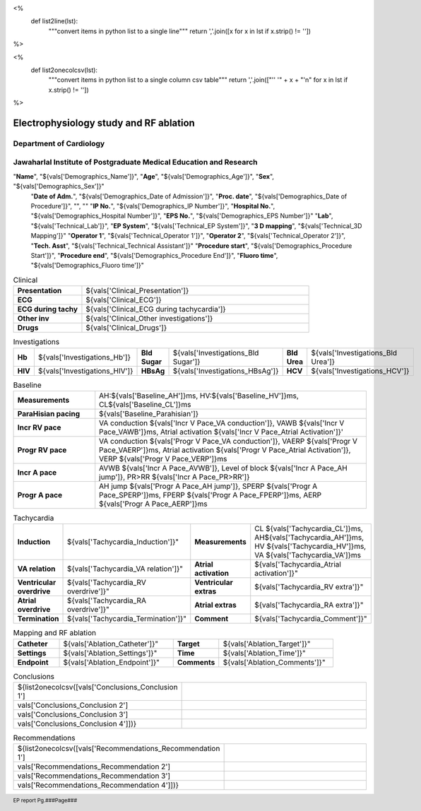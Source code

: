 

<%
    def list2line(lst):
        """convert items in python list to a single line"""
	return ','.join([x for x in lst if x.strip() != ''])	
%>


<%
    def list2onecolcsv(lst):
        """convert items in python list to a single column csv table"""
	return ','.join(["'' '" + x + "'\n" for x in lst if x.strip() != ''])	
%>



|jipmer|  Electrophysiology study and RF ablation
=================================================

Department of Cardiology
------------------------

Jawaharlal Institute of Postgraduate Medical Education and Research
--------------------------------------------------------------------


.. csv-table:: Demographics

"**Name**", "${vals['Demographics_Name']}", "**Age**", "${vals['Demographics_Age']}", "**Sex**", "${vals['Demographics_Sex']}"
	  "**Date of Adm.**", "${vals['Demographics_Date of Admission']}", "**Proc. date**", "${vals['Demographics_Date of Procedure']}", "", ""
	  "**IP No.**", "${vals['Demographics_IP Number']}", "**Hospital No.**", "${vals['Demographics_Hospital Number']}", "**EPS No.**", "${vals['Demographics_EPS Number']}"
	  "**Lab**", "${vals['Technical_Lab']}", "**EP System**", "${vals['Technical_EP System']}", "**3 D mapping**", "${vals['Technical_3D Mapping']}"
	  "**Operator 1**", "${vals['Technical_Operator 1']}", "**Operator 2**", "${vals['Technical_Operator 2']}", "**Tech. Asst**", "${vals['Technical_Technical Assistant']}"
	  "**Procedure start**", "${vals['Demographics_Procedure Start']}", "**Procedure end**", "${vals['Demographics_Procedure End']}", "**Fluoro time**", "${vals['Demographics_Fluoro time']}"

.. csv-table:: Clinical
   :widths: 3, 10

    "**Presentation**", "${vals['Clinical_Presentation']}"
    "**ECG**", "${vals['Clinical_ECG']}"
    "**ECG during tachy**", "${vals['Clinical_ECG during tachycardia']}"
    "**Other inv**", "${vals['Clinical_Other investigations']}"
    "**Drugs**", "${vals['Clinical_Drugs']}"

.. csv-table:: Investigations

   "**Hb**", "${vals['Investigations_Hb']}", "**Bld Sugar**", "${vals['Investigations_Bld Sugar']}", "**Bld Urea**", "${vals['Investigations_Bld Urea']}"
   "**HIV**", "${vals['Investigations_HIV']}", "**HBsAg**", "${vals['Investigations_HBsAg']}", "**HCV**", "${vals['Investigations_HCV']}"
    

.. csv-table:: Access and catheters
   :widths: 3, 10

    "**Access**", "${list2line([vals['Technical_Access 1'], vals['Technical_Access 2'],vals['Technical_Access 3'], vals['Technical_Access 4']])}"
    "**Catheters**", "${list2line([vals['Technical_Catheter 1'], vals['Technical_Catheter 2'],
                                   vals['Technical_Catheter 3'], vals['Technical_Catheter 4'],
				   vals['Technical_Catheter 5']])}


.. csv-table:: Baseline
   :widths: 3, 10

   "**Measurements**", "AH:${vals['Baseline_AH']}ms, HV:${vals['Baseline_HV']}ms, CL${vals['Baseline_CL']}ms"
   "**ParaHisian pacing**", "${vals['Baseline_Parahisian']}"
   "**Incr RV pace**", "VA conduction ${vals['Incr V Pace_VA conduction']}, VAWB ${vals['Incr V Pace_VAWB']}ms, Atrial activation ${vals['Incr V Pace_Atrial Activation']}'"
   "**Progr RV pace**", "VA conduction ${vals['Progr V Pace_VA conduction']}, VAERP ${vals['Progr V Pace_VAERP']}ms, Atrial activation ${vals['Progr V Pace_Atrial Activation']}, VERP ${vals['Progr V Pace_VERP']}ms"
    "**Incr A pace**", "AVWB ${vals['Incr A Pace_AVWB']}, Level of block ${vals['Incr A Pace_AH jump']}, PR>RR ${vals['Incr A Pace_PR>RR']}"
    "**Progr A pace**", "AH jump ${vals['Progr A Pace_AH jump']}, SPERP ${vals['Progr A Pace_SPERP']}ms, FPERP ${vals['Progr A Pace_FPERP']}ms, AERP ${vals['Progr A Pace_AERP']}ms"

	 
	     

.. csv-table:: Tachycardia
   :widths: 5, 8, 5, 8


    "**Induction**", ${vals['Tachycardia_Induction']}",    "**Measurements**", "CL ${vals['Tachycardia_CL']}ms, AH${vals['Tachycardia_AH']}ms, HV ${vals['Tachycardia_HV']}ms, VA ${vals['Tachycardia_VA']}ms"
    "**VA relation**", ${vals['Tachycardia_VA relation']}",     "**Atrial activation**", ${vals['Tachycardia_Atrial activation']}"
    "**Ventricular overdrive**", ${vals['Tachycardia_RV overdrive']}",     "**Ventricular extras**", ${vals['Tachycardia_RV extra']}"
    "**Atrial overdrive**", ${vals['Tachycardia_RA overdrive']}",     "**Atrial extras**", ${vals['Tachycardia_RA extra']}"
    "**Termination**", ${vals['Tachycardia_Termination']}",     "**Comment**", ${vals['Tachycardia_Comment']}"

.. csv-table:: Mapping and RF ablation
    :widths: 4, 10, 4, 10

    "**Catheter**", ${vals['Ablation_Catheter']}", "**Target**", ${vals['Ablation_Target']}"
    "**Settings**", ${vals['Ablation_Settings']}",     "**Time**", ${vals['Ablation_Time']}"
    "**Endpoint**", ${vals['Ablation_Endpoint']}", "**Comments**", ${vals['Ablation_Comments']}"


.. csv-table:: Post ablation
   :widths: 5, 8, 5, 8

      "**Measurements**", "${vals['Post Ablation_Rhythm']}, CL ${vals['Post Ablation_CL']}ms, AH ${vals['Post Ablation_AH']}, HV ${vals['Post Ablation_HV']}", "**ParaHisian pacing**", "${vals['Post Ablation_ParaHisian']}"
    "**Incr RV pace**", "${vals['Post Ablation_Incr V Pace']}",     "**Progr RV pace**", ${vals['Post Ablation_Progr V Pace']}"
    "**Incr A pace**", "${vals['Post Ablation_Incr A Pace']}, "**Progr A pace**", "${vals['Post Ablation_Progr A Pace']}"


.. csv-table::    Conclusions
   :widths: 1, 50

   ${list2onecolcsv([vals['Conclusions_Conclusion 1'],
                    vals['Conclusions_Conclusion 2'],
		    vals['Conclusions_Conclusion 3'],
		    vals['Conclusions_Conclusion 4']])}

     
.. csv-table::     Recommendations
   :widths: 1, 50

      ${list2onecolcsv([vals['Recommendations_Recommendation 1'],
                    vals['Recommendations_Recommendation 2'],
		    vals['Recommendations_Recommendation 3'],
		    vals['Recommendations_Recommendation 4']])}


.. raw:: pdf

       Spacer 0 40
     

     
.. |jipmer| image:: jipmer_logo.png
              :height: 1in
    	      :width: 1in
	      :align: middle

.. footer::

   EP report  Pg.###Page###
	      
